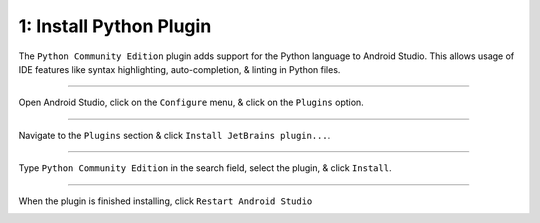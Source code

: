 1: Install Python Plugin
========================

The ``Python Community Edition`` plugin adds support for the Python language to Android Studio. This allows usage of IDE features like syntax highlighting, auto-completion, & linting in Python files.

---------------------------------------------------------------------------------------------------

Open Android Studio, click on the ``Configure`` menu, & click on the ``Plugins`` option.

.. image:: /_images/getting_started--python_activity--01_install_python_plugin--01_menu.png
	:target: /_images/getting_started--python_activity--01_install_python_plugin--01_menu.png

---------------------------------------------------------------------------------------------------

Navigate to the ``Plugins`` section & click ``Install JetBrains plugin...``.

.. image:: /_images/getting_started--python_activity--01_install_python_plugin--02_plugins.png
	:target: /_images/getting_started--python_activity--01_install_python_plugin--02_plugins.png

---------------------------------------------------------------------------------------------------

Type ``Python Community Edition`` in the search field, select the plugin, & click ``Install``.

.. image:: /_images/getting_started--python_activity--01_install_python_plugin--03_install.png
	:target: /_images/getting_started--python_activity--01_install_python_plugin--03_install.png

---------------------------------------------------------------------------------------------------

When the plugin is finished installing, click ``Restart Android Studio``

.. image:: /_images/getting_started--python_activity--01_install_python_plugin--04_restart.png
	:target: /_images/getting_started--python_activity--01_install_python_plugin--04_restart.png
